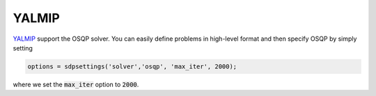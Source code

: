 YALMIP
======

`YALMIP <https://yalmip.github.io/download/>`_ support the OSQP solver. You can easily define problems in high-level format and then specify OSQP by simply setting

.. code:: matlab

   options = sdpsettings('solver','osqp', 'max_iter', 2000);


where we set the :code:`max_iter` option to :code:`2000`.
